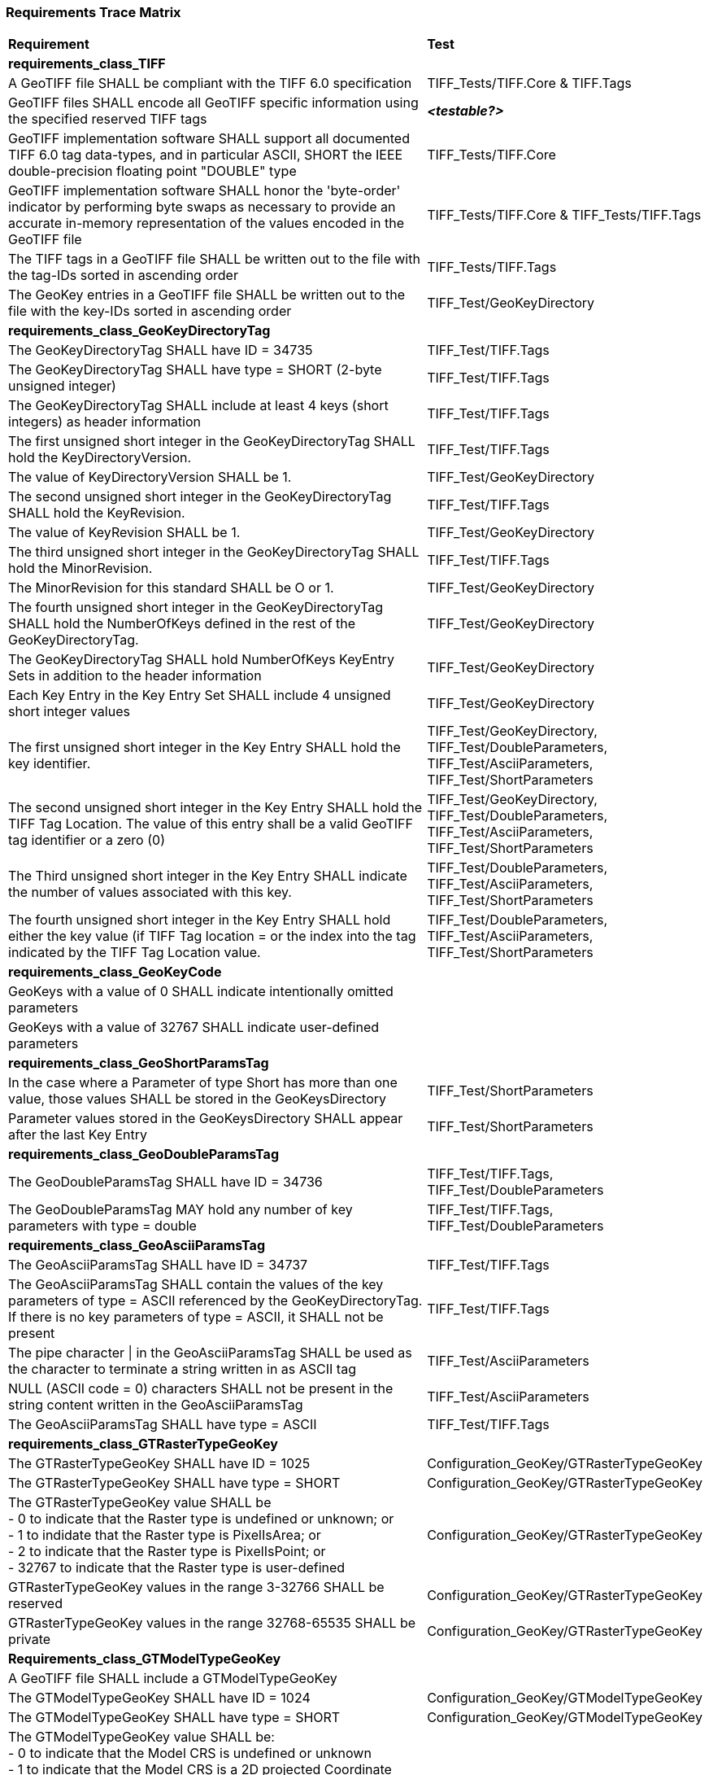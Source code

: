 === Requirements Trace Matrix

[[Requirements_Trace_Matrix]]
[cols="<80,^20",width="100%", Options="header"]
|===
^|**Requirement** ^|**Test** 
^| *requirements_class_TIFF* |
| A GeoTIFF file SHALL be compliant with the TIFF 6.0 specification |TIFF_Tests/TIFF.Core & TIFF.Tags
| GeoTIFF files SHALL encode all GeoTIFF specific information using the specified reserved TIFF tags |__**<testable?>**__
| GeoTIFF implementation software SHALL support all documented TIFF 6.0 tag data-types, and in particular ASCII, SHORT the IEEE double-precision floating point "DOUBLE" type |TIFF_Tests/TIFF.Core
| GeoTIFF implementation software SHALL honor the 'byte-order' indicator by performing byte swaps as necessary to provide an accurate in-memory representation of the values encoded in the GeoTIFF file |TIFF_Tests/TIFF.Core & TIFF_Tests/TIFF.Tags
| The TIFF tags in a GeoTIFF file SHALL be written out to the file with the tag-IDs sorted in ascending order |TIFF_Tests/TIFF.Tags
| The GeoKey entries in a GeoTIFF file SHALL be written out to the file with the key-IDs sorted in ascending order |TIFF_Test/GeoKeyDirectory
^| *requirements_class_GeoKeyDirectoryTag* |
| The GeoKeyDirectoryTag SHALL have ID = 34735 |TIFF_Test/TIFF.Tags
| The GeoKeyDirectoryTag SHALL have type = SHORT (2-byte unsigned integer) |TIFF_Test/TIFF.Tags
| The GeoKeyDirectoryTag SHALL include at least 4 keys (short integers) as header information |TIFF_Test/TIFF.Tags
| The first unsigned short integer in the GeoKeyDirectoryTag SHALL hold the KeyDirectoryVersion. |TIFF_Test/TIFF.Tags
| The value of KeyDirectoryVersion SHALL be 1. |TIFF_Test/GeoKeyDirectory
| The second unsigned short integer in the GeoKeyDirectoryTag SHALL hold the KeyRevision. |TIFF_Test/TIFF.Tags
| The value of KeyRevision SHALL be 1. |TIFF_Test/GeoKeyDirectory
| The third unsigned short integer in the GeoKeyDirectoryTag SHALL hold the MinorRevision. |TIFF_Test/TIFF.Tags
| The MinorRevision for this standard SHALL be O or 1. |TIFF_Test/GeoKeyDirectory
| The fourth unsigned short integer in the GeoKeyDirectoryTag SHALL hold the NumberOfKeys defined in the rest of the GeoKeyDirectoryTag. |TIFF_Test/GeoKeyDirectory
| The GeoKeyDirectoryTag SHALL hold NumberOfKeys KeyEntry Sets in addition to the header information |TIFF_Test/GeoKeyDirectory
| Each Key Entry in the Key Entry Set SHALL include 4 unsigned short integer values |TIFF_Test/GeoKeyDirectory
| The first unsigned short integer in the Key Entry SHALL hold the key identifier. |TIFF_Test/GeoKeyDirectory, TIFF_Test/DoubleParameters, TIFF_Test/AsciiParameters, TIFF_Test/ShortParameters 
| The second unsigned short integer in the Key Entry SHALL hold the TIFF Tag Location. The value of this entry shall be a valid GeoTIFF tag identifier or a zero (0) |TIFF_Test/GeoKeyDirectory, TIFF_Test/DoubleParameters, TIFF_Test/AsciiParameters, TIFF_Test/ShortParameters
| The Third unsigned short integer in the Key Entry SHALL indicate the number of values associated with this key. |TIFF_Test/DoubleParameters, TIFF_Test/AsciiParameters, TIFF_Test/ShortParameters
| The fourth unsigned short integer in the Key Entry SHALL hold either the key value (if TIFF Tag location = or the index into the tag indicated by the TIFF Tag Location value. |TIFF_Test/DoubleParameters, TIFF_Test/AsciiParameters, TIFF_Test/ShortParameters
^| *requirements_class_GeoKeyCode* |
| GeoKeys with a value of 0 SHALL indicate intentionally omitted parameters |
| GeoKeys with a value of 32767 SHALL indicate user-defined parameters |
^| *requirements_class_GeoShortParamsTag* |
| In the case where a Parameter of type Short has more than one value, those values SHALL be stored in the GeoKeysDirectory |TIFF_Test/ShortParameters
| Parameter values stored in the GeoKeysDirectory SHALL appear after the last Key Entry |TIFF_Test/ShortParameters
^| *requirements_class_GeoDoubleParamsTag* |
| The GeoDoubleParamsTag SHALL have ID = 34736 |TIFF_Test/TIFF.Tags, TIFF_Test/DoubleParameters
| The GeoDoubleParamsTag MAY hold any number of key parameters with type = double | TIFF_Test/TIFF.Tags, TIFF_Test/DoubleParameters
^| *requirements_class_GeoAsciiParamsTag* |
| The GeoAsciiParamsTag SHALL have ID = 34737 |TIFF_Test/TIFF.Tags
| The GeoAsciiParamsTag SHALL contain the values of the key parameters of type = ASCII referenced by the GeoKeyDirectoryTag. If there is no key parameters of type = ASCII, it SHALL not be present |TIFF_Test/TIFF.Tags
| The pipe character &#124; in the GeoAsciiParamsTag SHALL be used as the character to terminate a string written in as ASCII tag |TIFF_Test/AsciiParameters
| NULL (ASCII code = 0) characters SHALL not be present in the string content
  written in the GeoAsciiParamsTag |TIFF_Test/AsciiParameters
| The GeoAsciiParamsTag SHALL have type = ASCII |TIFF_Test/TIFF.Tags
^| *requirements_class_GTRasterTypeGeoKey* |
| The GTRasterTypeGeoKey SHALL have ID = 1025 |Configuration_GeoKey/GTRasterTypeGeoKey
| The GTRasterTypeGeoKey SHALL have type = SHORT |Configuration_GeoKey/GTRasterTypeGeoKey
| The GTRasterTypeGeoKey value SHALL be +
 - 0 to indicate that the Raster type is undefined or unknown; or +
 - 1 to indidate that the Raster type is PixelIsArea; or +
 - 2 to indicate that the Raster type is PixelIsPoint; or +
 - 32767 to indicate that the Raster type is user-defined |Configuration_GeoKey/GTRasterTypeGeoKey
| GTRasterTypeGeoKey values in the range 3-32766 SHALL be reserved|Configuration_GeoKey/GTRasterTypeGeoKey
| GTRasterTypeGeoKey values in the range 32768-65535 SHALL be private |Configuration_GeoKey/GTRasterTypeGeoKey
^| *Requirements_class_GTModelTypeGeoKey* |
| A GeoTIFF file SHALL include a GTModelTypeGeoKey |
| The GTModelTypeGeoKey SHALL have ID = 1024 |Configuration_GeoKey/GTModelTypeGeoKey
| The GTModelTypeGeoKey SHALL have type = SHORT |Configuration_GeoKey/GTModelTypeGeoKey
| The GTModelTypeGeoKey value SHALL be: +
 - 0 to indicate that the Model CRS is undefined or unknown +
 - 1 to indicate that the Model CRS is a 2D projected Coordinate Reference System, indicated by the value of the  ProjectedCRSGeoKey; or +
 - 2 to indicate that the Model CRS is a 2DD geographic coordinate reference system, indicated by the value of the GeodeticCRSGeoKey; or +
 - 3 to indicate that the Model CRS is a geocentric Cartesian 3D coordinate reference system, indicated by the value of the GeodeticCRSGeoKey; or +
 - 32767 to indicate that the Model CRS type is user-defined.|Configuration_GeoKey/GTModelTypeGeoKey
| GTModelTypeGeoKey values in the range 4-32766 SHALL be reserved |Configuration_GeoKey/GTModelTypeGeoKey
| GTModelTypeGeoKey values in the range 32768-65535 SHALL be private |Configuration_GeoKey/GTModelTypeGeoKey
| If the GTModelTypeGeoKey value is 1 (Model CRS is a projected 2D CRS) then the GeoTIFF file SHALL include a ProjectedCRSGeoKey |Configuration_GeoKey/GTModelTypeGeoKey
| If the GTModelTypeGeoKey value is 2 (Model CRS is a geographic 2D CRS) then the GeoTIFF file SHALL include a GeodeticCRSGeoKey |Configuration_GeoKey/GTModelTypeGeoKey
| If the GTModelTypeGeoKey value is 3 (Model CRS is a geocentric CRS) then the GeoTIFF file SHALL include a GeodeticCRSGeoKey |Configuration_GeoKey/GTModelTypeGeoKey
| If the GTModelTypeGeoKey value is 32767 (user-defined) then the GTCitationGeoKey SHALL be populated |Configuration_GeoKey/GTModelTypeGeoKey
^| *requirements_class_ModelTiepointTag* |
| The ModelTiepointTag SHALL have ID = 33922 |
| The ModelTiepointTag SHALL have type = DOUBLE |
| The ModelTiepointTag SHALL have 6 values for each of the K tiepoints |
^| *requirements_class_ModelPixelScaleTag* |
| The ModelPixelScaleTag SHALL have ID = 33550 |
| The ModelPixelScaleTag SHALL have type = DOUBLE |
| The ModelPixelScaleTag SHALL have 3 values representing the scale factor in the X, Y, and Z directions |
^| *requirements_class_ModelTransformationTag* |
| The ModelTransformationTag SHALL have ID = 34264 |
| The ModelTransformationTag SHALL have type = DOUBLE |
| The ModelTransformationTag SHALL have 16 values representing the terms of the 4 by 4 transformation matrix. The terms SHALL be in row-major order |
| *requirements_class_ProjectedCRSGeoKey* |
| The ProjectedCRSGeoKey SHALL have ID = 3072 |
| The ProjectedCRSGeoKey SHALL have type = SHORT |
| ProjectedCRSGeoKey values in the range 1-1000 SHALL be obsolete EPSG/POC Datum Codes. |
| ProjectedCRSGeoKey values in the range 1001-1023 SHALL be reserved. |
| ProjectedCRSGeoKey values in the range 1024-32766 SHALL be EPSG Projected CRS Codes |
| A ProjectedCRSGeoKey value of 32767 SHALL be a user-defined projected CRS.  If the ProjectedCRSGeoKey value is 32767 (User-Defined) then the ProjectedCitationGeoKey, GeodeticCRSGeoKey and ProjectionGeoKey SHALL be populated. |
| ProjectedCRSGeoKey values in the range 32768-65535 SHALL be private |
^| *requirements_class_GeodeticCRSGeoKey* |
| The GeodeticCRSGeoKey SHALL have ID = 2048 |
| The GeodeticCRSGeoKey SHALL have type = SHORT |
| GeodeticCRSGeoKey values in the range 1-1000 SHALL be obsolete EPSG/POC Geographic Codes |
| GeodeticCRSGeoKey values in the range 1001-1023 SHALL be reserved. |
| GeodeticCRSGeoKey values in the range 1024-32766 SHALL be EPSG geodetic CRS codes (geographic 2D CRS, geographic 3D CRS, and geocentric CRS) |
| If the GeodeticCRSGeoKey value is 32767 (User-Defined) then the GeodeticCitationGeoKey, GeodeticDatumGeoKey and at least one of GeogAngularUnitsGeoKey or GeogLinearUnitsGeoKey SHALL be populated. |
| GeodeticCRSGeoKeyvalues in the range 32768-65535 SHALL be private |
^| *requirements_class_VerticalGeoKey* |
| The VerticalGeoKey SHALL have ID = 4096 |
| The VerticalGeoKey SHALL have type = SHORT |
| VerticalGeoKey values in the range 1-1023 SHALL be reserved |
| VerticalGeoKey values in the range 1024-32766 SHALL be **either** EPSG Vertical CRS Codes **or** EPSG geographic 3D CRS codes |
| If the VerticalGeoKey value is 32767 (User-Defined) then the VerticalCitationGeoKey, the VerticalUnitsGeoKey and VerticalDatumGeoKey SHALL be populated. |
| VerticalGeoKey values in the range 32768-65535 SHALL be private |
^| *requirements_class_CitationGeoKeys* |
| The GTCitationGeoKey SHALL have ID = 1026 |Citation_GeoKey/GTCitationGeoKey
| The GeodeticCitationGeoKey SHALL have ID = 2049 |Citation_GeoKey/GeodeticCitationGeoKey
| The ProjectedCitationGeoKey SHALL have ID = 3073 |Citation_GeoKey/ProjectedCitationGeoKey
| The VerticalCitationGeoKey SHALL have ID = 4097 |Citation_GeoKey/VerticalCitationGeoKey
| The CitationGeoKeys SHALL have type = ASCII |Citation_GeoKey/GTCitationGeoKey, Citation_GeoKey/GeodeticCitationGeoKey, Citation_GeoKey/ProjectedCitationGeoKey, Citation_GeoKey/VerticalCitationGeoKey
^| *requirements_class_UnitsGeoKeys* |
| The GeogAngularUnitsGeoKey SHALL have ID = 2054 |
| The GeogAzimuthUnitsGeoKey SHALL have ID = 2060 |
| The GeogLinearUnitsGeoKey SHALL have ID = 2052 |
| The ProjLinearUnitsGeoKey SHALL have ID = 3076 |
| The VerticalUnitsGeoKey SHALL have ID = 4099 |
| The GeogAngularUnitsGeoKey, the GeogAzimuthUnitsGeoKey, the GeogLinearUnitsGeoKey, the ProjLinearUnitsGeoKey and the VerticalUnitsGeoKey SHALL each have type = SHORT |
| GeogAngularUnitsGeoKey, GeogAzimuthUnitsGeoKey, GeogLinearUnitsGeoKey, ProjLinearUnitsGeoKey and VerticalUnitsGeoKey values in the range 1-1023 SHALL be reserved. |
| GeogAngularUnitsGeoKey and GeogAzimuthUnitsGeoKey values in the range 1024-32766 SHALL be EPSG Unit Of Measure (UOM) codes with type = angle. |
| GeogLinearUnitsGeoKey, ProjLinearUnitsGeoKey and VerticalUnitsGeoKey values in the range 1024-32766 SHALL be EPSG Unit Of Measure (UOM) codes with type = length. |
| A GeogAngularUnitsGeoKey or a GeogAzimuthUnitsGeoKey value of 32767 SHALL be a user-defined angular unit.  If the value is 32767 (User-Defined) then the GeodeticCitationGeoKey and the GeogAngularUnitSizeGeoKey SHALL be populated |
| A GeogLinearUnitsGeoKey value of 32767 SHALL be a user-defined linear unit. If the value is 32767 (User-Defined) then the GeodeticCitationGeoKey and the GeogLinearUnitSizeGeoKey SHALL be populated |
| A ProjLinearUnitsGeoKey value of 32767 SHALL be a user-defined linear unit. If the value is 32767 (User-Defined) then the ProjectedCitationGeoKey and the ProjLinearUnitSizeGeoKey SHALL be populated. |
| A VerticalUnitsGeoKey value of 32767 (user defined) SHALL not be used |
| GeogAngularUnitsGeoKey, GeogAzimuthUnitsGeoKey, GeogLinearUnitsGeoKey, ProjLinearUnitsGeoKey and VerticalUnitsGeoKey values in the range 32768-65535 SHALL be private. |
^| *requirements_class_UnitSizeGeoKeys* |
| The GeogAngularUnitSizeGeoKey SHALL have ID = 2055 |
| The GeogLinearUnitSizeGeoKey SHALL have ID = 2053 |
| The ProjLinearUnitSizeGeoKey SHALL have ID = 3077 |
| The GeogAngularUnitSizeGeoKey, GeogLinearUnitSizeGeoKey and ProjLinearUnitSizeGeoKey SHALL each have type = DOUBLE |
| The units of the GeogAngularUnitSizeGeoKey value SHALL be radians. |
| The units of the GeogLinearUnitSizeGeoKey value SHALL be meters. |
| The units of the ProjLinearUnitSizeGeoKey value SHALL be meters. |
^| *requirements_class_GeodeticDatumGeoKey* |
| The GeodeticDatumGeoKey SHALL have ID = 2050 |
| The GeodeticDatumGeoKey SHALL have type = SHORT |
| GeodeticDatumGeoKey values in the range 1-1000 SHAL be obsolete EPSG/POS Datume Codes. |
| GeodeticDatumGeoKey values in the range 1001-1023 SHALL be reserved. |
| GeodeticDatumGeoKey values in the range 1024-32766 SHALL be EPSG geodetic datum codes. |
| If the GeodeticDatumGeoKey value is 32767 (User-Defined) then the GeodeticCitationGeoKey, PrimeMeridianGeoKey and EllipsoidGeoKey SHALL be populated. |
| GeodeticDatumGeoKey values in the range 32768-65535 SHALL be private |
^| *requirements_class_PrimeMeridianGeoKey* |
| The PrimeMeridianGeoKey SHALL have ID = 2051 |
| The PrimeMeridianGeoKey SHALL have type = SHORT |
| PrimeMeridianGeoKey values in the range 1-100 SHALL be obsolete EPSG/POSC Datum Codes |
| PrimeMeridianGeoKey values in the range 101-1023 SHALL be reserved |
| PrimeMeridianGeoKey values in the range 1024-32766 SHALL be EPSG Prime Meridian Codes |
| If the PrimeMeridianGeoKey value is 32767 (User-Defined) then the GeodeticCitationGeoKey, and PrimeMeridianLongGeoKey SHALL be populated |
| PrimeMeridianGeoKey values in the range 32768-65535 SHALL be private |
^| *requirements_class_PrimeMeridianLongitudeGeoKey* |
| The PrimeMeridianLongitudeGeoKey SHALL have ID = 2061 |
| The PrimeMeridianLongitudeGeoKey SHALL have type = DOUBLE |
| The unit for the PrimeMeridianLongitudeGeoKey value SHALL be GeogAngularUnits |
^| *requirements_class_EllipsoidGeoKey* |
| The EllipsoidGeoKey SHALL have ID = 2056 |
| The EllipsoidGeoKey SHALL have type = SHORT |
| EllipsoidGeoKey values in the range 1-1000 SHALL be obsolete EPSG/POSC Datum Codes |
| EllipsoidGeoKey values in the range 1024-32766 SHALL be EPSG ellipsoid Codes |
| If the EllipsoidGeoKey value is 32767 (User-Defined) then the GTCitationGeoKey and the EllipsoidSemiMajorAxisGeoKey SHALL be populated together with the one of either the EllipsoidSemiMinorAxisGeoKey or the EllipsoidInvFlatteningGeoKey |
| EllipsoidGeoKey values in the range 32768-65535 SHALL be private |
^| *requirements_class_EllipsoidSemiMajorAxisGeoKey* |
| The EllipsoidSemiMajorAxisGeoKey SHALL have ID = 2057 |
| The EllipsoidSemiMajorAxisGeoKey SHALL have type = DOUBLE |
| The units of the EllipsoidSemiMajorAxisGeoKey SHALL be defined by the value of GeogLinearUnitsGeoKey |
^| *requirements_class_EllipsoidSemiMinorAxisGeoKey* |
| The EllipsoidSemiMinorAxisGeoKey SHALL have ID = 2058 |
| The EllipsoidSemiMinorAxisGeoKey SHALL have type = DOUBLE |
| The units of the EllipsoidSemiMinorAxisGeoKey SHALL be defined by the value of GeogLinearUnitsGeoKey |
| If the Model CRS is a sphere, the value of the EllipsoidSemiMinorAxisGeoKey SHALL equal that of the EllipsoidSemiMajorAxisGeoKey |
^| *requirements_class_EllipsoidInvFlatteningGeoKey* |
| The EllipsoidInvFlatteningGeoKey SHALL have ID = 2059 | 
| The EllipsoidInvFlatteningGeoKey SHALL have type = DOUBLE |
^| *requirements_class_VerticalDatumGeoKey* |
| The VerticalDatumGeoKey SHALL have ID = 4098 |
| The VerticalDatumGeoKey SHALL have type = SHORT |
| VerticalDatumGeoKey values in the range 1-1023 SHALL be reserved |
| VerticalDatumGeoKey values in the range 1024-32766 SHALL be EPSG vertical datum codes |
| If the VerticalDatumGeoKey value is 32767 (User-Defined) then the VerticalCitationGeoKey SHALL be populated. |
| VerticalDatumGeoKey values in the range 32768-65535 SHALL be private |
^| *requirements_class_ProjectionGeoKey* |
| The ProjectionGeoKey SHALL have ID = 3074 |
| The ProjectionGeoKey SHALL have type = SHORT |
| ProjectionGeoKey values in the range 1-1023 SHALL be reserved |
| ProjectionGeoKey values in the range 1024-32766 SHALL be valid EPSG map projection (coordinate operation) codes |
| If the ProjectionGeoKey value is 32767 (User-Defined) then the ProjectedCitationGeoKey, ProjectionMethodGeoKey, and ProjLinearUnitsGeoKey SHALL be populated |
| ProjectionGeoKey values in the range 32768-65535 SHALL be private |
^| *requirements_class_ProjMethodGeoKey* |
| The ProjMethodGeoKey SHALL have ID = 3075 |
| The ProjMethodGeoKey SHALL have type = SHORT |
| ProjMethodGeoKey values in the range 1-27 SHALL be GeoTIFF map projection method codes |
| ProjMethodGeoKey values in the range 28-32766 SHALL be reserved |
| If the ProjectionMethodGeoKey value is 32767 (User-Defined) then the ProjectedCitationGeoKey and keys for each map projection parameter (coordinate operation parameter) appropriate to that method SHALL be populated. |
| ProjMethodGeoKey values in the range 32768-65535 SHALL be private |
^| *requirements_class_ProjAngularParameters* |
| The ProjStdParallel1GeoKey SHALL have ID = 3078 |
| The ProjStdParallel2GeoKey SHALL have ID = 3079 |
| The ProjNatOriginLongGeoKey SHALL have ID = 3080 |
| The ProjNatOriginLatGeoKey SHALL have ID = 3081 |
| The ProjFalseOriginLongGeoKey SHALL have ID = 3084 |
| The ProjFalseOriginLatGeoKey SHALL have ID = 3085 |
| The ProjCenterLongGeoKey SHALL have ID = 3088 |
| The ProjCenterLatGeoKey SHALL have ID = 3089 |
| The ProjStraightVertPoleLongGeoKey SHALL have ID = 3095 |
| The ProjAngularParameters SHALL have type = DOUBLE |
| All parameters in this requirements class SHALL have units as specified by the GeogAngularUnitsGeoKey |
^| *requirements_class_ProjAzimuthAngleGeoKey* |
| The ProjAzimuthAngleGeoKey SHALL have ID = 3094 |
| The ProjAzimuthAngleGeoKey SHALL have type = DOUBLE |
| The ProjAzimuthAngleGeoKey SHALL have units as specified by the GeogAzimuthUnitsGeoKey |
^| *requirements_class_ProjLinearParameters* |
| The ProjFalseEastingGeoKey SHALL have ID = 3082 |
| The ProjFalseNorthingGeoKey SHALL have ID = 3083 |
| The ProjFalseOriginEastingGeoKey SHALL have ID = 3086 |
| The ProjFalseOriginNorthingGeoKey SHALL have ID = 3087 |
| The ProjCenterEastingGeoKey SHALL have ID = 3090 |
| The ProjCenterNorthingGeoKey SHALL have ID = 3091 |
| All parameters in this requirements class SHALL have type = DOUBLE |
| All parameters in this requirements class SHALL have units as specified by the ProjLinearUnitsGeoKey |
^| *requirements_class_ProjScalarParameters* |
| The ProjScaleAtNatOriginGeoKey SHALL have ID = 3092 |
| The ProjScaleAtCenterGeoKey SHALL have ID = 3093 |
| All parameters in this requirements class SHALL have type = DOUBLE |







|===
